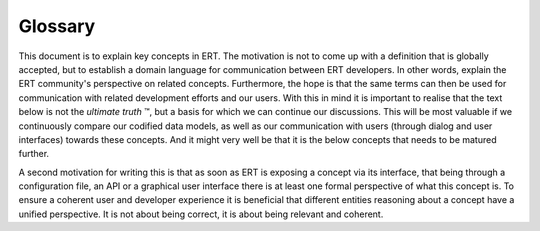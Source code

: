 Glossary
========

This document is to explain key concepts in ERT. The motivation is not to come
up with a definition that is globally accepted, but to establish a domain
language for communication between ERT developers. In other words, explain the
ERT community's perspective on related concepts. Furthermore, the hope is that
the same terms can then be used for communication with related development
efforts and our users. With this in mind it is important to realise that the
text below is not the *ultimate truth* |TM|, but a basis for which we can
continue our discussions. This will be most valuable if we continuously compare
our codified data models, as well as our communication with users (through
dialog and user interfaces) towards these concepts. And it might very well be
that it is the below concepts that needs to be matured further.

.. |TM| unicode:: U+2122
.. trademark sign

A second motivation for writing this is that as soon as ERT is exposing a
concept via its interface, that being through a configuration file, an API or a
graphical user interface there is at least one formal perspective of what this
concept is. To ensure a coherent user and developer experience it is beneficial
that different entities reasoning about a concept have a unified perspective.
It is not about being correct, it is about being relevant and coherent.

.. glossary::

    forward model
        The task of the forward model is to **deterministically** simulate the
        behaviour of the model under study. In ERT a forward model is considered a
        black box function. This yields the benefit of extremely flexible modelling at
        the cost of low ability to reason about the forward model, its internal data
        flow and to build tooling on top of it. Furthermore, an ERT forward model is
        today implemented as a sequential list of scripts that are executed in the same
        disk area such that data from one script can be dumped on disk and picked up by
        the next step. More on the current and future data model and run environment of
        the forward model can be found in the :doc:`configuration/forward_model`.

    realisation
        The drawback of the template model is that depending on the forward model it
        might be very difficult to simulate. We can however, by sampling all of the
        parameters from their corresponding distributions, turn the template model into
        a realisation. The realisation consists of the forward model :code:`fm`
        together with its input variables :code:`x`. Observe that in a realisation
        :code:`x` consists of only deterministic variables and is hence much easier to
        simulate and reason about than the template model.

    ensemble
        As the name hints towards, ERT's approach to studying a template model, is to
        create an ensemble of realisations. In particular, an ensemble is a list of
        realisations. The idea is that with a sufficiently large ensemble the
        uncertainty of the template model is represented by the ensemble.

    evaluating an ensemble
        Recall that a realisation consists of a forward model :code:`fm` together with input
        :code:`x`. An observant reader might have realised that this, together with the
        assumption that the forward model is deterministic, is sufficient to get hold
        of the responses (output) of the forward model in this realisation. This
        process of applying the forward model on the input to retrieve its response
        :code:`y = fm(x)` is coined to evaluate a realisation. And similarly, if one
        evaluates all of the realisations in an ensemble we say that we evaluate the
        ensemble.  This separation between input data together with the method we want
        to apply on it and the result might seem artificial at first. But the truth is
        that in real life (as real as it gets on a computer at least) evaluations fail.
        One can think of it as evaluating a realisation will with high probability give
        you :code:`y = fm(x)`, but you might also get a failure (:code:`None`). Since
        this is an inherent part of our domain we need to be able to communicate and
        reason about it as a first class citizen of our problem domain.

    realisation response
        The response :code:`y = fm(x)` computed by successfully evaluating a realisation is
        referred to as the realisation response. Since the forward model is assumed to
        be deterministic the response of a realisation will be the same each time the
        evaluation is successful.

    ensemble response
        By evaluating an ensemble you will obtain an ensemble response. An ensemble
        response contains the realisation responses for all of its realisations;
        :code:`fm(x)` for all of the successful realisations and the failure state
        :code:`None` for each of the failed realisations. By reevaluating an ensemble
        multiple times one obtain multiple ensemble responses. Notice that the
        realisation response of a successful realisation is always the same in the
        different ensembles. Hence, one can merge two ensemble responses in a natural
        way to obtain a merged ensemble response where all realisations that was
        successful in at least one the two ensembles evaluations will be successful in
        the merged ensemble response.

    reservoir simulator
        Simulation of reservoir fields come in many forms, but for the purposes of
        ert we only consider simulators that produces
        :term:`summary files` as output. This includes, OPM flow and Eclipse.

    summary files
        The result of running a reservoir simulator is a number of time vectors
        which are written to summary files. Ert only supports unified summary
        files which comes in a pair of files with extension ".UNSMRY" and
        ".SMSPEC" (or ".FUNSMRY" and ".FSMSPEC" when using formatted output).
        See `OPM Flow manual`_ section F for details.

    summary key
        A summary key is a colon separated list of the required properties
        needed to uniquely specify a summary vector. What properties are
        required is specified in `OPM Flow manual`_ section
        F.9.2. Summary variables are described in the `OPM Flow manual`_
        section 11.1.
        A summary vector is uniquely specified by giving a summary variable, and
        potentially one or more of the following properties: well name, region name, lgr
        name, block index, completion index, network name.

    Repeat Formation Tester
    RFT
        RFT is short for Repeat Formation Tester which is a wireline formation
        tester that measures formation pressure. However, in this context RFT
        usually means measurements or simulated data for formation pressure and
        saturation.

    True Vertical Depth
    TVD
        The depth (in the vertical plane) of a point along a wells borehole.

    Measured Depth
    MD
        The length (along the well path) for a point along a well borehole.

.. _OPM Flow manual: https://opm-project.org/wp-content/uploads/2023/06/OPM_Flow_Reference_Manual_2023-04_Rev-0_Reduced.pdf

